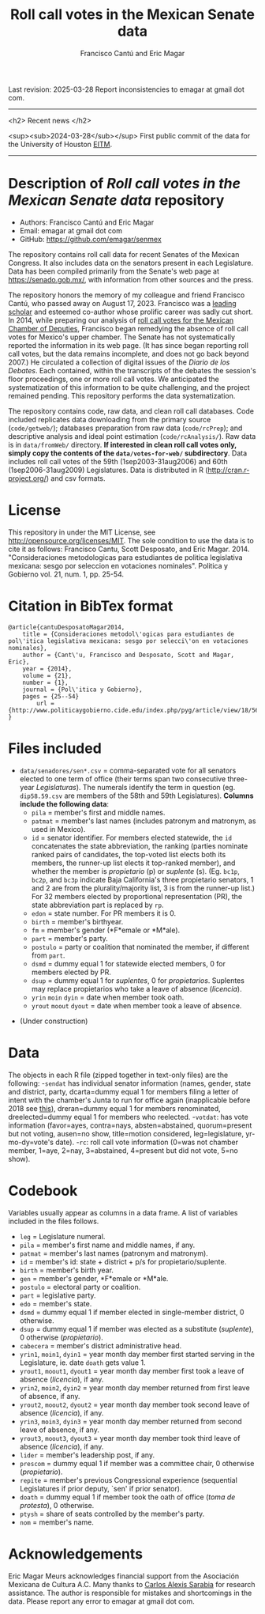 #+TITLE: Roll call votes in the Mexican Senate data
#+AUTHOR: Francisco Cantú and Eric Magar
Last revision: 2025-03-28
Report inconsistencies to emagar at gmail dot com.

----------

<h2>
Recent news
</h2>

<sup><sub>2024-03-28</sub></sup> First public commit of the data for the University of Houston [[https://uh.edu/hobby/cpp/events/eitm/][EITM]]. 

----------

# Export to md: M-x org-md-export-to-markdown

* Description of /Roll call votes in the Mexican Senate data/ repository
- Authors: Francisco Cantú and Eric Magar
- Email: emagar at gmail dot com
- GitHub: https://github.com/emagar/senmex

The repository contains roll call data for recent Senates of the Mexican Congress. It also includes data on the senators present in each Legislature. Data has been compiled primarily from the Senate's web page at https://senado.gob.mx/, with information from other sources and the press.  

The repository honors the memory of my colleague and friend Francisco Cantú, who passed away on August 17, 2023. Francisco was a 
[[https://www.cambridge.org/core/journals/political-science-today/article/in-memoriam-francisco-cantu/7E57FEBCB15FDFEC437654A4C95F48DE][leading scholar]]
and esteemed co-author whose prolific career was sadly cut short. In 2014, while preparing our analysis of [[https://github.com/emagar/dipmex][roll call votes for the Mexican Chamber of Deputies]], Francisco began remedying the absence of roll call votes for Mexico's upper chamber. The Senate has not systematically reported the information in its web page. (It has since began reporting roll call votes, but the data remains incomplete, and does not go back beyond 2007.) He circulated a collection of digital issues of the /Diario de los Debates/. Each contained, within the transcripts of the debates the session's floor proceedings, one or more roll call votes. We anticipated the systematization of this information to be quite challenging, and the project remained pending. This repository performs the data systematization.

The repository contains code, raw data, and clean roll call databases. Code included replicates data downloading from the primary source (~code/getweb/~); databases preparation from raw data (~code/rcPrep~); and descriptive analysis and ideal point estimation (~code/rcAnalysis/~). Raw data is in ~data/fromWeb/~ directory. **If interested in clean roll call votes only, simply copy the contents of the ~data/votes-for-web/~ subdirectory**. Data includes roll call votes of the 59th (1sep2003-31aug2006) and 60th (1sep2006-31aug2009) Legislatures. Data is distributed in R (http://cran.r-project.org/) and csv formats. 
* License
This repository in under the MIT License, see http://opensource.org/licenses/MIT. The sole condition to use the data is to cite it as follows: Francisco Cantu, Scott Desposato, and Eric Magar. 2014. "Consideraciones metodologicas para estudiantes de politica legislativa mexicana: sesgo por seleccion en votaciones nominales". Politica y Gobierno vol. 21, num. 1, pp. 25-54.
* Citation in BibTex format
#+BEGIN_SRC <TeX>
@article{cantuDesposatoMagar2014,
	title = {Consideraciones metodol\'ogicas para estudiantes de pol\'itica legislativa mexicana: sesgo por selecci\'on en votaciones nominales},
	author = {Cant\'u, Francisco and Desposato, Scott and Magar, Eric},
	year = {2014},
	volume = {21},
	number = {1},
	journal = {Pol\'itica y Gobierno},
	pages = {25--54}
        url = {http://www.politicaygobierno.cide.edu/index.php/pyg/article/view/18/564}
}
#+END_SRC
* Files included
- ~data/senadores/sen*.csv~ = comma-separated vote for all senators elected to one term of office (their terms span two consecutive three-year /Legislaturas/). The numerals identify the term in question (eg. ~dip58.59.csv~ are members of the 58th and 59th Legislatures). *Columns include the following data*:
  + ~pila~ = member's first and middle names.
  + ~patmat~ = member's last names (includes patronym and matronym, as used in Mexico).
  + ~id~ = senator identifier. For members elected statewide, the ~id~ concatenates the state abbreviation, the ranking (parties nominate ranked pairs of candidates, the top-voted list elects both its members, the runner-up list elects it top-ranked member), and whether the member is /propietario/ (p) or /suplente/ (s). (Eg. ~bc1p~, ~bc2p~, and ~bc3p~ indicate Baja California's three propietario senators, 1 and 2 are from the plurality/majority list, 3 is from the runner-up list.) For 32 members elected by proportional representation (PR), the state abbreviation part is replaced by ~rp~. 
  + ~edon~ = state number. For PR members it is 0.
  + ~birth~ = member's birthyear.
  + ~fm~ = member's gender (*F*emale or *M*ale).
  + ~part~ = member's party.
  + ~postulo~ = party or coalition that nominated the member, if different from ~part~.
  + ~dsmd~ = dummy equal 1 for statewide elected members, 0 for members elected by PR.
  + ~dsup~ = dummy equal 1 for /suplentes/, 0 for /propietarios/.  Suplentes may replace propietarios who take a leave of absence (/licencia/).  
  + ~yrin~ ~moin~ ~dyin~ = date when member took oath.
  + ~yrout~ ~moout~ ~dyout~ = date when member took a leave of absence. 
#  + ~repite~ = members present in other terms: eg. 58-62 would indicate member present in 58th and 62nd Legislaturas; but 580-62 would indicate that member was elected to the same but never took the oath of office to the 58th Legislatura.
- (Under construction)
* Data
The objects in each R file (zipped together in text-only files) are the following:
-~sendat~ has individual senator information (names, gender, state and district, party, 
 dcarta=dummy equal 1 for members filing a letter of intent with the chamber's Junta to run for office again (inapplicable before 2018 see [[http://eleccionconsecutiva.diputados.gob.mx/contendientes][this]]), dreran=dummy equal 1 for members renominated, dreelected=dummy equal 1 for members who reelected.
-~votdat~: has vote information (favor=ayes, contra=nays, absten=abstained, quorum=present but not voting, ausen=no show, title=motion considered, leg=legislature, yr-mo-dy=vote's date).
-~rc~: roll call vote information (0=was not chamber member, 1=aye, 2=nay, 3=abstained, 4=present but did not vote, 5=no show).
* Codebook
Variables usually appear as columns in a data frame. A list of variables included in the files follows.
- ~leg~ = Legislature numeral.
- ~pila~ = member's first name and middle names, if any.
- ~patmat~ = member's last names (patronym and matronym).
- ~id~ = member's id: state + district + p/s for propietario/suplente. 
- ~birth~ = member's birth year.
- ~gen~ = member's gender, *F*emale or *M*ale.
- ~postulo~ = electoral party or coalition.
- ~part~ = legislative party.
- ~edo~ = member's state.
- ~dsmd~ = dummy equal 1 if member elected in single-member district, 0 otherwise. 
- ~dsup~ = dummy equal 1 if member was elected as a substitute (/suplente/), 0 otherwise (/propietario/). 
- ~cabecera~ = member's district administrative head. 
- ~yrin1~, ~moin1~, ~dyin1~ = year month day member first started serving in the Legislature, ie. date ~doath~ gets value 1. 
- ~yrout1~, ~moout1~, ~dyout1~ = year month day member first took a leave of absence (/licencia/), if any.
- ~yrin2~, ~moin2~, ~dyin2~ = year month day member returned from first leave of absence, if any. 
- ~yrout2~, ~moout2~, ~dyout2~ = year month day member took second leave of absence (/licencia/), if any.
- ~yrin3~, ~moin3~, ~dyin3~ = year month day member returned from second leave of absence, if any. 
- ~yrout3~, ~moout3~, ~dyout3~ = year month day member took third leave of absence (/licencia/), if any.
- ~lider~ = member's leadership post, if any.
- ~prescom~ = dummy equal 1 if member was a committee chair, 0 otherwise (/propietario/). 
- ~repite~ = member's previous Congressional experience (sequential Legislatures if prior deputy, `sen' if prior senator). 
- ~doath~ = dummy equal 1 if member took the oath of office (/toma de protesta/), 0 otherwise. 
- ~ptysh~ = share of seats controlled by the member's party.
- ~nom~ = member's name.
* Acknowledgements
Eric Magar Meurs acknowledges financial support from the Asociación Mexicana de Cultura A.C. Many thanks to [[https://github.com/calexissarabia][Carlos Alexis Sarabia]] for research assistance. The author is responsible for mistakes and shortcomings in the data. Please report any error to emagar at gmail dot com.  
